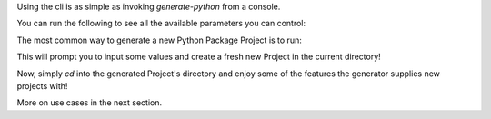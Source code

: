 
| Using the cli is as simple as invoking `generate-python` from a console.

You can run the following to see all the available parameters you can control:

.. INLINE TABS ###################

.. tab:: Pipx / Pip

  .. code-block:: shell

    generate-python --help


.. tab:: Docker (linux shell)

  .. Docker #######

  .. code-block:: shell

    docker run -it --rm boromir674/generate-python:master --help

The most common way to generate a new Python Package Project is to run:

.. INLINE TABS ###################

.. tab:: Pipx / Pip

  .. PIPX Installation #######

  .. code-block:: shell

    generate-python

.. tab:: Docker (linux shell)

  .. Docker #######

  .. code-block:: shell

    docker run -it --rm boromir674/generate-python:master

This will prompt you to input some values and create a fresh new Project in the
current directory!

Now, simply `cd` into the generated Project's directory and enjoy some
of the features the generator supplies new projects with!

More on use cases in the next section.
